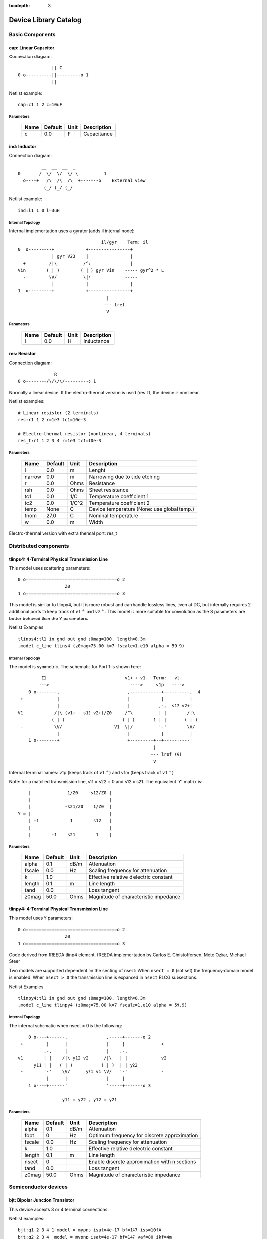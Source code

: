 :tocdepth: 3

======================
Device Library Catalog
======================
 
Basic Components
================

cap: Linear Capacitor
---------------------

Connection diagram::

               || C
  0 o----------||---------o 1
               ||

Netlist example::

    cap:c1 1 2 c=10uF



Parameters
++++++++++

 =========== ============ ============ ===================================================== 
 Name         Default      Unit         Description                                          
 =========== ============ ============ ===================================================== 
 c            0.0          F            Capacitance                                          
 =========== ============ ============ ===================================================== 

ind: Inductor
-------------

Connection diagram::

             __  __  __  _ 
    0       /  \/  \/  \/ \          1
      o----+   /\  /\  /\  +-------o    External view
              (_/ (_/ (_/  

Netlist example::

    ind:l1 1 0 l=3uH


Internal Topology
+++++++++++++++++

Internal implementation uses a gyrator (adds il internal node)::

                                    il/gyr    Term: il
    0  o---------+            +----------------+
                 | gyr V23    |                |
      +         /|\          /^\               |
    Vin        ( | )        ( | ) gyr Vin    ----- gyr^2 * L
      -         \V/          \|/             -----
                 |            |                |
    1  o---------+            +----------------+
                                      |
                                     --- tref 
                                      V




Parameters
++++++++++

 =========== ============ ============ ===================================================== 
 Name         Default      Unit         Description                                          
 =========== ============ ============ ===================================================== 
 l            0.0          H            Inductance                                           
 =========== ============ ============ ===================================================== 

res: Resistor
-------------

Connection diagram::

                R
  0 o--------/\/\/\/---------o 1

Normally a linear device. If the electro-thermal version is used
(res_t), the device is nonlinear.

Netlist examples::

    # Linear resistor (2 terminals)
    res:r1 1 2 r=1e3 tc1=10e-3

    # Electro-thermal resistor (nonlinear, 4 terminals)
    res_t:r1 1 2 3 4 r=1e3 tc1=10e-3



Parameters
++++++++++

 =========== ============ ============ ===================================================== 
 Name         Default      Unit         Description                                          
 =========== ============ ============ ===================================================== 
 l            0.0          m            Lenght                                               
 narrow       0.0          m            Narrowing due to side etching                        
 r            0.0          Ohms         Resistance                                           
 rsh          0.0          Ohms         Sheet resistance                                     
 tc1          0.0          1/C          Temperature coefficient 1                            
 tc2          0.0          1/C^2        Temperature coefficient 2                            
 temp         None         C            Device temperature (None: use global temp.)          
 tnom         27.0         C            Nominal temperature                                  
 w            0.0          m            Width                                                
 =========== ============ ============ ===================================================== 


Electro-thermal version with extra thermal port: res_t 

Distributed components
======================

tlinps4: 4-Terminal Physical Transmission Line
----------------------------------------------

This model uses scattering parameters::

         0 o===================================o 2
                           Z0
         1 o===================================o 3


This model is similar to tlinpy4, but it is more robust and can
handle lossless lines, even at DC, but internally requires 2
additional ports to keep track of :math:`v1^+` and
:math:`v2^+`. This model is more suitable for convolution as the S
parameters are better behaved than the Y parameters.

Netlist Examples::

  tlinps4:tl1 in gnd out gnd z0mag=100. length=0.3m
  .model c_line tlins4 (z0mag=75.00 k=7 fscale=1.e10 alpha = 59.9)

Internal Topology
+++++++++++++++++

The model is symmetric. The schematic for Port 1 is shown here::

           I1                              v1+ + v1-  Term:   v1-
          --->                               ---->     v1p   ---->
      0 o--------,                          ,------------+----------,  4
   +             |                          |            |          |  
                 |                          |           ,-,  s12 v2+|  
  V1            /|\ (v1+ - s12 v2+)/Z0     /^\          | |        /|\ 
               ( | )                      ( | )       1 | |       ( | )
   -            \V/                    V1  \|/          '-'        \V/ 
                 |                          |            |          |  
      1 o--------+                          +---------+--+----------'   
                                                      |
                                                     --- lref (6)
                                                      V

Internal terminal names: v1p (keeps track of :math:`v1^+`) and v1m
(keeps track of :math:`v1^-`)

Note: for a matched transmission line, s11 = s22 = 0 and s12 =
s21. The equivalent 'Y' matrix is::

           |              1/Z0    -s12/Z0 |
           |                              |
           |             -s21/Z0    1/Z0  |           
       Y = |                              |
           | -1            1        s12   |
           |                              |
           |        -1    s21        1    |



Parameters
++++++++++

 =========== ============ ============ ===================================================== 
 Name         Default      Unit         Description                                          
 =========== ============ ============ ===================================================== 
 alpha        0.1          dB/m         Attenuation                                          
 fscale       0.0          Hz           Scaling frequency for attenuation                    
 k            1.0                       Effective relative dielectric constant               
 length       0.1          m            Line length                                          
 tand         0.0                       Loss tangent                                         
 z0mag        50.0         Ohms         Magnitude of characteristic impedance                
 =========== ============ ============ ===================================================== 

tlinpy4: 4-Terminal Physical Transmission Line
----------------------------------------------

This model uses Y parameters::

         0 o===================================o 2
                           Z0
         1 o===================================o 3


Code derived from fREEDA tlinp4 element. fREEDA implementation by
Carlos E. Christoffersen, Mete Ozkar, Michael Steer

Two models are supported dependent on the secting of nsect: When
``nsect = 0`` (not set) the frequency-domain model is enabled.
When ``nsect > 0`` the transmission line is expanded in 
``nsect`` RLCG subsections.

Netlist Examples::

  tlinpy4:tl1 in gnd out gnd z0mag=100. length=0.3m
  .model c_line tlinpy4 (z0mag=75.00 k=7 fscale=1.e10 alpha = 59.9)


Internal Topology
+++++++++++++++++

The internal schematic when nsect = 0 is the following::
             
      0 o----+------,               ,-----+-------o 2
   +         |      |               |     |              +
            ,-,     |               |    ,-, 
  v1        | |    /|\ y12 v2      /|\   | |             v2
        y11 | |   ( | )           ( | )  | | y22
   -        '-'    \V/      y21 v1 \V/   '-'             -
             |      |               |     |  
      1 o----+------'               '-----+-------o 3

                   y11 = y22 , y12 = y21



Parameters
++++++++++

 =========== ============ ============ ===================================================== 
 Name         Default      Unit         Description                                          
 =========== ============ ============ ===================================================== 
 alpha        0.1          dB/m         Attenuation                                          
 fopt         0            Hz           Optimum frequency for discrete approximation         
 fscale       0.0          Hz           Scaling frequency for attenuation                    
 k            1.0                       Effective relative dielectric constant               
 length       0.1          m            Line length                                          
 nsect        0                         Enable discrete approximation with n sections        
 tand         0.0                       Loss tangent                                         
 z0mag        50.0         Ohms         Magnitude of characteristic impedance                
 =========== ============ ============ ===================================================== 

Semiconductor devices
=====================

bjt: Bipolar Junction Transistor
--------------------------------

This device accepts 3 or 4 terminal connections.

Netlist examples::

    bjt:q1 2 3 4 1 model = mypnp isat=4e-17 bf=147 iss=10fA
    bjt:q2 2 3 4  model = mypnp isat=4e-17 bf=147 vaf=80 ikf=4m
    svbjt:q3 2 3 4 1 model = mypnp vaf=80 ikf=4m iss=15fA

    # Electro-thermal versions
    bjt_t:q2 2 3 5 1 pout gnd model = mypnp
    svbjt_t:q3 2 3 5 1 pout gnd model = mypnp

    # Model statement
    .model mypnp bjt_t (type=pnp isat=5e-17 cje=60fF vje=0.83 mje=0.35)

Extrinsic Internal Topology
+++++++++++++++++++++++++++

RC, RE and a Collector-Bulk connection are added to intrinsic
BJT models::

              RC    Term: ct      Term: et   RE
  C (0) o---/\/\/\/--+-----,         4----/\/\/\/----o  E (2)
                     |      \       /
                     |       \     /     
                   -----    ---------
                    / \         |
                   /   \        o 
                   -----
                     |          B (1)
                     o Bulk (3)

If RE or RC are zero the internal nodes (ct, et) are not
created. If only 3 connections are specified then the
Bulk-Collector junction is not connected.

Important Note
++++++++++++++

This implementation does not account for the power dissipation
in RE, RC. Use external thermal resistors if that is needed.

Intrinsic Model Information
+++++++++++++++++++++++++++

    
Gummel-Poon intrinsic BJT model

This implementation based mainly on previous implementation in
carrot and some equations from Pspice manual.

Terminal order: 0 Collector, 1 Base, 2 Emitter::

                  
      C (0) o----,         4----o  E (2)
                  \       /
                   \     /
                  ---------
                      |
                      o 
    
                      B (1)

Can be used for NPN or PNP transistors.

Intrinsic Internal Topology
+++++++++++++++++++++++++++

Internally may add 2 additional nodes (plus reference) if rb is
not zero: Bi for the internal base node and tib to measure the
internal base current and calculate Rb(ib). The possible
configurations are described here.

1. If RB == 0::

                     +----------------+--o 0 (C)
                     |                |
                    /^\               |
                   ( | ) ibc(vbc)     |
                    \|/               |       
                     |               /|\       
     (B) 1 o---------+              ( | ) ice    
                     |               \V/      
                    /|\               |       
                   ( | ) ibe(vbe)     |
                    \V/               |
                     |                |
                     +----------------+--o 2 (E)

2. If RB != 0::

                                 +----------------+--o 0 (C)
                                 |                |
                                /^\               |
                               ( | ) ibc(vbc)     |
                gyr * tib       \|/               |       
                 ,---,           |               /|\       
     (B) 1 o----( --> )----------+ Term : Bi    ( | ) ice    
                 `---`           |               \V/      
                                /|\               |       
                               ( | ) ibe(vbe)     |
                                \V/               |
                                 |                |
                                 +----------------+--o 2 (E)
                 gyr v(1,Bi)  
                  ,---,       
             +---( <-- )------+
             |    `---`       |
      tref   |                | voltage: ib/gyr
         ,---+                |
         |   |    ,---,       |         
         |   +---( --> )------+ Term : ib
         |        `---`       
        ---     gyr ib Rb(ib)
         V      
                                       
Charge sources are connected between internal nodes defined
above. If xcjc is not 1 but RB is zero, xcjc is ignored.



Parameters
++++++++++

 =========== ============ ============ ===================================================== 
 Name         Default      Unit         Description                                          
 =========== ============ ============ ===================================================== 
 area         1.0                       Current multiplier                                   
 bf           100.0                     Ideal maximum forward beta                           
 br           1.0                       Ideal maximum reverse beta                           
 cjc          0.0          F            Base collector zero bias p-n capacitance             
 cje          0.0          F            Base emitter zero bias p-n capacitance               
 cjs          0.0          F            Collector substrate capacitance                      
 eg           1.11         eV           Badgap voltage                                       
 fc           0.5                       Forward bias depletion capacitor coefficient         
 ikf          0.0          A            Forward-beta high current roll-off knee current      
 ikr          0.0          A            Corner for reverse-beta high current roll off        
 irb          0.0          A            Current at which rb falls to half of rbm             
 isat         1.0e-16      A            Transport saturation current                         
 isc          0.0          A            Base collector leakage saturation current            
 ise          0.0          A            Base-emitter leakage saturation current              
 iss          0.0          A            Substrate saturation current                         
 itf          0.0          A            Transit time dependency on ic                        
 mjc          0.33                      Base collector p-n grading factor                    
 mje          0.33                      Base emitter p-n grading factor                      
 mjs          0.0                       substrate junction exponential factor                
 nc           2.0                       Base-collector leakage emission coefficient          
 ne           1.5                       Base-emitter leakage emission coefficient            
 nf           1.0                       Forward current emission coefficient                 
 nr           1.0                       Reverse current emission coefficient                 
 ns           1.0                       substrate p-n coefficient                            
 rb           0.0          W            Zero bias base resistance                            
 rbm          0.0          W            Minimum base resistance                              
 rc           0.0          W            Collector ohmic resistance                           
 re           0.0          W            Emitter ohmic resistance                             
 temp         None         C            Device temperature (None: use global temp.)          
 tf           0.0          S            Ideal forward transit time                           
 tnom         27.0         C            Nominal temperature                                  
 tr           0.0          S            Ideal reverse transit time                           
 type         npn                       Type (npn or pnp)                                    
 vaf          0.0          V            Forward early voltage                                
 var          0.0          V            Reverse early voltage                                
 vjc          0.75         V            Base collector built in potential                    
 vje          0.75         V            Base emitter built in potential                      
 vjs          0.75         V            substrate junction built in potential                
 vtf          0.0          V            Transit time dependency on vbc                       
 xcjc         1.0                       Fraction of cbc connected internal to rb             
 xtb          0.0                       Forward and reverse beta temperature coefficient     
 xtf          0.0                       Transit time bias dependence coefficient             
 xti          3.0                       IS temperature effect exponent                       
 =========== ============ ============ ===================================================== 


Electro-thermal version with extra thermal port: bjt_t 

diode: Junction Diode
---------------------

Based on the Spice model. Connection diagram::

           o  1                           
           |                            
         --+--
          / \     
         '-+-' 
           |                          
           o  0 

Includes depletion and diffusion charges.

Netlist examples::

    diode:d1 1 0 isat=10fA cj0=20fF

    # Electrothermal device
    diode_t:d2 2 3 1000 gnd cj0=10pF tt=1e-12 rs=100 bv = 4.

    # Model statement
    .model dmodel1 diode (cj0 = 10pF tt=1ps)

Internal Topology
+++++++++++++++++

The internal representation is the following::

    0  o
       |
       \ 
       / Rs
       \ 
       / 
       |   Term : t2
       o---------,-------------,            
                 | i(vin)      |
      +         /|\          ----- q(vin)
    vin        | | |         -----
      -         \V/            |
                 |             |
    1  o---------'-------------'
                              
Terminal t2 not present if Rs = 0

Important Note
++++++++++++++

This implementation does not account for the power dissipation
in Rs. Use an external thermal resistor if that is needed.


Parameters
++++++++++

 =========== ============ ============ ===================================================== 
 Name         Default      Unit         Description                                          
 =========== ============ ============ ===================================================== 
 af           1.0                       Flicker noise exponent                               
 area         1.0                       Area multiplier                                      
 bv           .0inf        V            Breakdown voltage                                    
 cj0          0.0          F            Zero-bias depletion capacitance                      
 eg0          1.11         eV           Energy bandgap                                       
 fc           0.5                       Coefficient for forward-bias depletion capacitance   
 ibv          1.0e-10      A            Current at reverse breakdown voltage                 
 isat         1.0e-14      A            Saturation current                                   
 kf           0.0                       Flicker noise coefficient                            
 m            0.5                       PN junction grading coefficient                      
 n            1.0                       Emission coefficient                                 
 rs           0.0          Ohms         Series resistance                                    
 temp         None         C            Device temperature (None: use global temp.)          
 tnom         27.0         C            Nominal temperature                                  
 tt           0.0          s            Transit time                                         
 vj           1.0          V            Built-in junction potential                          
 xti          3.0                       Is temperature exponent                              
 =========== ============ ============ ===================================================== 


Electro-thermal version with extra thermal port: diode_t 

mesfetc: Intrinsic MESFET using Curtice-Ettemberg cubic model
-------------------------------------------------------------

Model derived from fREEDA 1.4 MesfetCT model adapted to re-use
junction code from ``diode.py``. Some parameter names have been
changed: ``isat``, ``tau``. Uses symmetric diodes and
capacitances. Valid only for Vds > 0, Vgs <= 0. *Implementation
needs more testing*

Terminal order: 0 Drain, 1 Gate, 2 Source::

           Drain 0
                   o
                   |
                   |
               |---+
               |
  Gate 1 o---->|
               |
               |---+
                   |
                   |
                   o
          Source 2

Netlist example::

    mesfetc:m1 2 3 4 a0=0.09910 a1=0.08541 a2=-0.02030 a3=-0.01543

Internal Topology::

               ,----------------,------------,--o 0 (D)
               |                |            |
              /^\               |            |
             ( | ) igd(Vgd)   ----- Cgd      |
              \|/             -----          |
               |                |           /|\ 
    (G) 1 o----+----------------,          ( | ) ids(Vgs, Vgd)
               |                |           \V/               
              /|\               |            |
             ( | ) igs(Vgs)   ----- Cgs      |
              \V/             -----          |
               |                |            |
               `----------------'------------'--o 2 (S)



Parameters
++++++++++

 =========== ============ ============ ===================================================== 
 Name         Default      Unit         Description                                          
 =========== ============ ============ ===================================================== 
 a0           0.1          A            Drain saturation current for Vgs=0                   
 a1           0.05         A/V          Coefficient for V1                                   
 a2           0.0          A/V^2        Coefficient for V1^2                                 
 a3           0.0          A/V^3        Coefficient for V1^3                                 
 area         1.0                       Area multiplier                                      
 avt0         0.0          1/K          Pinch-off voltage (VP0 or VT0) linear temp. coefficient 
 beta         0.0          1/V          V1 dependance on Vds                                 
 bvt0         0            1/K^2        Pinch-off voltage (VP0 or VT0) quadratic temp. coefficient 
 cgd0         0.0          F            Gate-drain Schottky barrier capacitance for Vgd=0    
 cgs0         0.0          F            Gate-source Schottky barrier capacitance for Vgs=0   
 eg0          0.8          eV           Barrier height at 0 K                                
 fcc          0.5          V            Forward-bias depletion capacitance coefficient       
 gama         1.5          1/V          Slope of drain characteristic in the linear region   
 ib0          0.0          A            Breakdown current parameter                          
 isat         0.0          A            Diode saturation current                             
 mgd          0.5                       Gate-drain grading coefficient                       
 mgs          0.5                       Gate-source grading coefficient                      
 n            1.0                       Diode ideality factor                                
 nr           10.0                      Breakdown ideality factor                            
 tau          0.0          s            Channel transit time                                 
 tbet         0            1/K          BETA power law temperature coefficient               
 temp         None         C            Device temperature (None: use global temp.)          
 tm           0.0          1/K          Ids linear temp. coeff.                              
 tme          0.0          1/K^2        Ids power law temp. coeff.                           
 tnom         27.0         C            Nominal temperature                                  
 vbd          .0inf        V            Breakdown voltage                                    
 vbi          0.8          V            Built-in potential of the Schottky junctions         
 vds0         4.0          V            Vds at which BETA was measured                       
 vt0          -1.0e+10     V            Voltage at which the channel current is forced to be zero for Vgs<=Vto 
 xti          2.0                       Diode saturation current temperature exponent        
 =========== ============ ============ ===================================================== 


Electro-thermal version with extra thermal port: mesfetc_t 

mosacm: Incomplete ACM MOSFET
-----------------------------

Only (some) DC equations are implemented for now. Temperature
dependence is not complete.  Terminal order: 0 Drain, 1 Gate, 2
Source, 3 Bulk::

           Drain 0
                   o
                   |
                   |
               |---+
               |
  Gate 1 o-----|<-----o 3 Bulk
               |
               |---+
                   |
                   |
                   o
          Source 2

Netlist examples::

    mosacm:m1 2 3 4 gnd w=10e-6 l=1e-6 type = n 
    mosacm:m2 4 5 6 6 w=30e-6 l=1e-6 type = p 

Internal topology
+++++++++++++++++

For now only ids is implemented::

                       ,--o 0 (D)
                       |
                       |
                       |
                       |       
                      /|\       
      (G) 1 o-       ( | ) ids(VD, VG, VS, VB)
                      \V/      
                       |       
                       |
                       |
                       |
      (B) 3 o-         `--o 2 (S)
              




Parameters
++++++++++

 =========== ============ ============ ===================================================== 
 Name         Default      Unit         Description                                          
 =========== ============ ============ ===================================================== 
 gamma        0.631        V^(1/2)      Bulk Threshold Parameter                             
 kp           0.0005106    A/V^2        Transconductance Parameter                           
 l            1.0e-05      m            Channel length                                       
 phi          0.55         V            Surface Potential                                    
 temp         None         C            Device temperature (None: use global temp.)          
 theta        0.814        1/V          Mobility Saturation Parameter                        
 tox          7.5e-09      m            Oxide Thickness                                      
 type         n                         N- or P-channel MOS (n or p)                         
 vsat         80000.0      m/s          Saturation Velocity                                  
 vt0          0.532        V            Threshold Voltage                                    
 w            1.0e-05      m            Channel width                                        
 =========== ============ ============ ===================================================== 


Electro-thermal version with extra thermal port: mosacm_t 

mosacms: Simplified ACM MOSFET
------------------------------

This model uses the simple equations for hand analysis. Only DC
equations (with temperature dependence) included for now. 

Terminal order: 0 Drain, 1 Gate, 2 Source, 3 Bulk::

           Drain 0
                   o
                   |
                   |
               |---+
               |
  Gate 1 o-----|<-----o 3 Bulk
               |
               |---+
                   |
                   |
                   o
          Source 2

Netlist examples::

    mosacms:m1 2 3 4 gnd w=10e-6 l=1e-6 type = n 
    mosacms:m2 4 5 6 6 w=30e-6 l=1e-6 type = p 

Internal topology
+++++++++++++++++

Only ids is implemented. In the future charges will be added::

                       ,--o 0 (D)
                       |
                       |
                       |
                       |       
                      /|\       
      (G) 1 o-       ( | ) ids(VD, VG, VS, VB)
                      \V/      
                       |       
                       |
                       |
                       |
      (B) 3 o-         `--o 2 (S)
              




Parameters
++++++++++

 =========== ============ ============ ===================================================== 
 Name         Default      Unit         Description                                          
 =========== ============ ============ ===================================================== 
 bex          -1.5                      Mobility temperature exponent                        
 cox          0.0007       F/m^2        Gate oxide capacitance per area                      
 isq          1.0e-07      A/V^2        Sheet normalization current                          
 l            1.0e-05      m            Channel length                                       
 n            1.3          F/m^2        Subthreshold slope factor                            
 tcv          0.001        V/K          Threshold voltage temperature coefficient            
 temp         None         C            Device temperature (None: use global temp.)          
 tnom         27.0         C            Nominal temperature of model parameters              
 type         n                         N- or P-channel MOS (n or p)                         
 vth          0.5          V            Threshold Voltage                                    
 w            1.0e-05      m            Channel width                                        
 =========== ============ ============ ===================================================== 


Electro-thermal version with extra thermal port: mosacms_t 

mosekv: Intrinsic EPFL EKV 2.6 MOSFET
-------------------------------------

Terminal order: 0 Drain, 1 Gate, 2 Source, 3 Bulk::
    
             Drain 0
                     o
                     |
                     |
                 |---+
                 |
    Gate 1 o-----|<-----o 3 Bulk
                 |
                 |---+
                     |
                     |
                     o
            Source 2

Mostly based on [1], but some updates from a later revision (dated
1999) are also included.

[1] The EPFL-EKV MOSFET Model Equations for Simulation, Technical
Report, Model Version 2.6, June, 1997, Revision I, September,
1997, Revision II, July, 1998, Bucher, Christophe Lallement,
Christian Enz, Fabien Theodoloz, Francois Krummenacher,
Electronics Laboratories, Swiss Federal Institute of Technology
(EPFL), Lausanne, Switzerland

This implementation includes accurate current interpolation
function (optional), works for negative VDS and includes
electrothermal model, DC operating point paramenters and noise
equations.

Code originally based on fREEDA 1.4 implementation
<http://www.freeda.org>::

    // Element information
    ItemInfo Mosnekv::einfo =
    {
      "mosnekv",
      "EPFL EKV MOSFET model",
      "Wonhoon Jang",
      DEFAULT_ADDRESS"transistor>mosfet",
      "2003_05_15"
    };

Parameter limit checking, simple capacitance calculations for
operating point are not yet implemented.

Netlist examples::

    mosekv:m1 2 3 4 gnd w=30e-6 l=1e-6 type = n ekvint=0

    # Electro-thermal version
    mosekv_t:m1 2 3 4 gnd 1000 gnd w=30e-6 l=1e-6 type = n

    # Model statement
    .model ekvn mosekv (type = n kp = 200u theta = 0.6)

Internal Topology
+++++++++++++++++

The internal topology is the following::

         ,----------------------------+-------------+--o 0 (D)
         |                            |             |
        /|\                           |             |
       ( | ) idb (Vds > 0)          -----           |
        \V/                         ----- qd        |       
         |             1 (G)          |            /|\       
         |               o            |           ( | ) ids    
         |               |            |            \V/      
         |               |            |             |       
         |             -----          |             |
         |             ----- qg       |      qs     |
         |               |            |      ||     |
 (B) 3 o-+---------------+------------+------||-----+--o 2 (S)
                                             ||

The impact ionization current (idb) is normally added to the drain
current, but if the device is in reverse (Vds < 0 for N-channel)
mode, it is added to the source current.


Parameters
++++++++++

 =========== ============ ============ ===================================================== 
 Name         Default      Unit         Description                                          
 =========== ============ ============ ===================================================== 
 Lambda       0.5                       Channel-length modulation                            
 af           1.0                       Flicker noise exponent                               
 agamma       0.0          V^(1/2)m     Area related body effect mismatch parameter          
 akp          0.0          m            Area related gain mismatch parameter                 
 avto         0.0          Vm           Area related threshold voltage mismatch parameter    
 bex          -1.5                      Mobility temperature exponent                        
 cox          0.0007       F/m^2        Gate oxide capacitance per area                      
 dl           0.0          m            Channel length correction                            
 dw           0.0          m            Channel width correction                             
 e0           1.0e+12      V/m          Mobility reduction coefficient                       
 ekvint       0                         Interpolation function (0: accurate, 1: simple)      
 gamma        1.0          V^1/2        Body effect parameter                                
 iba          0.0          1/m          First impact ionization coefficient                  
 ibb          3.0e+08      V/m          Second impact ionization coefficient                 
 ibbt         0.0009       1/K          Temperature coefficient for IBB                      
 ibn          1.0                       Saturation voltage factor for impact ionization      
 kf           0.0                       Flicker noise coefficient                            
 kp           5.0e-05      A/V^2        Transconductance parameter                           
 l            1.0e-06      m            Gate length                                          
 leta         0.1                       Short-channel effect coefficient                     
 lk           2.9e-07      m            Reverse short channel effect characteristic length   
 np           1.0                       Parallel multiple device number                      
 ns           1.0                       Serial multiple device number                        
 nsub         None         1/cm^3       Channel doping                                       
 phi          0.7          V            Bulk Fermi potential                                 
 q0           0.0          A.s/m^2      Reverse short channel effect peak charge density     
 satlim       54.5982                   Ratio defining the saturation limit if/ir            
 tcv          0.001        V/K          Threshold voltage temperature coefficient            
 temp         None         C            Device temperature (None: use global temp.)          
 theta        0.0          1/V          Mobility recuction coefficient                       
 tnom         27.0         C            Nominal temperature of model parameters              
 tox          None         m            Oxide thickness                                      
 type         n                         N- or P-channel MOS (n or p)                         
 u0           None         cm^2/(V.s)   Low-field mobility                                   
 ucex         0.8                       Longitudinal critical field temperature exponent     
 ucrit        2.0e+06      V/m          Longitudinal critical field                          
 vfb          None         V            Flat-band voltage                                    
 vmax         None         m/s          Saturation velocity                                  
 vt0          0.5          V            Long_channel threshold voltage                       
 w            1.0e-06      m            Gate width                                           
 weta         0.25                      Narrow-channel effect coefficient                    
 xj           1.0e-07      m            Junction depth                                       
 =========== ============ ============ ===================================================== 


Electro-thermal version with extra thermal port: mosekv_t 

svbjt: Bipolar Junction Transistor
----------------------------------

This device accepts 3 or 4 terminal connections.

Netlist examples::

    bjt:q1 2 3 4 1 model = mypnp isat=4e-17 bf=147 iss=10fA
    bjt:q2 2 3 4  model = mypnp isat=4e-17 bf=147 vaf=80 ikf=4m
    svbjt:q3 2 3 4 1 model = mypnp vaf=80 ikf=4m iss=15fA

    # Electro-thermal versions
    bjt_t:q2 2 3 5 1 pout gnd model = mypnp
    svbjt_t:q3 2 3 5 1 pout gnd model = mypnp

    # Model statement
    .model mypnp bjt_t (type=pnp isat=5e-17 cje=60fF vje=0.83 mje=0.35)

Extrinsic Internal Topology
+++++++++++++++++++++++++++

RC, RE and a Collector-Bulk connection are added to intrinsic
BJT models::

              RC    Term: ct      Term: et   RE
  C (0) o---/\/\/\/--+-----,         4----/\/\/\/----o  E (2)
                     |      \       /
                     |       \     /     
                   -----    ---------
                    / \         |
                   /   \        o 
                   -----
                     |          B (1)
                     o Bulk (3)

If RE or RC are zero the internal nodes (ct, et) are not
created. If only 3 connections are specified then the
Bulk-Collector junction is not connected.

Important Note
++++++++++++++

This implementation does not account for the power dissipation
in RE, RC. Use external thermal resistors if that is needed.

Intrinsic Model Information
+++++++++++++++++++++++++++

    
State-variable-based Gummel-Poon intrinsic BJT model based

This implementation based mainly on previous implementation in
carrot and some equations from Pspice manual, with the addition of
the state-variable definitions.

Terminal order: 0 Collector, 1 Base, 2 Emitter, (3 Bulk, not included)::

                  
  C (0) o----,         4----o  E (2)
              \       /
               \     /
              ---------
                  |
                  o 

                  B (1)

Can be used for NPN or PNP transistors.

Intrinsic Internal Topology
+++++++++++++++++++++++++++

The state variable formulation is achieved by replacing the BE and
BC diodes (Ibf, Ibr) with state-variable based diodes. This
requires two additional variables (nodes) but eliminates large
positive exponentials from the model::

                              Term : x2 
                  +--------------------------+
                  |                          |
                 /|\                        /^\ 
                ( | ) gyr v2               ( | ) gyr vbc(x)
                 \V/                        \|/  
         tref     |                          |
             ,----+--------------------------+ 
             |    |                          |               
             |   /^\                        /|\              
             |  ( | ) gyr v1               ( | ) gyr vbe(x)  
            ---  \|/                        \V/  
             V    |                          |
                  +--------------------------+
                              Term : x1                
                                              
All currents/charges in the model are functions of voltages v3
(x2) and v4 (x1). Note that vbc and vbe are now also functions of
x1, x2.

In addition we may need 2 additional nodes (plus reference) if rb
is not zero: Bi for the internal base node and tib to measure the
internal base current and calculate Rb(ib).

1. If RB == 0::

                       +----------------+--o 0 (C)
                -      |                |
                      /^\               |
               v2    ( | ) ibc(x2)      |
                      \|/               |       
                +      |               /|\       
       (B) 1 o---------+              ( | ) ice(x1,x2)
                +      |               \V/      
                      /|\               |       
               v1    ( | ) ibe(x1)      |
                      \V/               |
                -      |                |
                       +----------------+--o 2 (E)

2. If RB != 0 and IRB != 0::

                                 +----------------+--o 0 (C)
                            -    |                |
                                /^\               |
              gyr tib      v2  ( | ) ibc(x2)      |
                                \|/               |       
                 ,---,      +    |               /|\       
     (B) 1 o----( --> )----------+ Term : Bi    ( | ) ice(x1,x2)
                 `---`      +    |               \V/      
                                /|\               |       
                           v1  ( | ) ibe(x1)      |
                                \V/               |
                            -    |                |
               gyr v(1,Bi)       +----------------+--o 2 (E)
                              
                  ,---,       
             +---( <-- ) -----+
             |    `---`       |
      tref   |                | ib/gyr
          ,--+                |
          |  |    ,---,       | Term : ib
          |  +---( --> )------+
          |       `---`       
         --- 
          V     gyr ib Rb(ib)
                                       
Charge sources are connected between internal nodes defined
above. If xcjc is not 1 but RB is zero, xcjc is ignored.


Parameters
++++++++++

 =========== ============ ============ ===================================================== 
 Name         Default      Unit         Description                                          
 =========== ============ ============ ===================================================== 
 area         1.0                       Current multiplier                                   
 bf           100.0                     Ideal maximum forward beta                           
 br           1.0                       Ideal maximum reverse beta                           
 cjc          0.0          F            Base collector zero bias p-n capacitance             
 cje          0.0          F            Base emitter zero bias p-n capacitance               
 cjs          0.0          F            Collector substrate capacitance                      
 eg           1.11         eV           Badgap voltage                                       
 fc           0.5                       Forward bias depletion capacitor coefficient         
 ikf          0.0          A            Forward-beta high current roll-off knee current      
 ikr          0.0          A            Corner for reverse-beta high current roll off        
 irb          0.0          A            Current at which rb falls to half of rbm             
 isat         1.0e-16      A            Transport saturation current                         
 isc          0.0          A            Base collector leakage saturation current            
 ise          0.0          A            Base-emitter leakage saturation current              
 iss          0.0          A            Substrate saturation current                         
 itf          0.0          A            Transit time dependency on ic                        
 mjc          0.33                      Base collector p-n grading factor                    
 mje          0.33                      Base emitter p-n grading factor                      
 mjs          0.0                       substrate junction exponential factor                
 nc           2.0                       Base-collector leakage emission coefficient          
 ne           1.5                       Base-emitter leakage emission coefficient            
 nf           1.0                       Forward current emission coefficient                 
 nr           1.0                       Reverse current emission coefficient                 
 ns           1.0                       substrate p-n coefficient                            
 rb           0.0          W            Zero bias base resistance                            
 rbm          0.0          W            Minimum base resistance                              
 rc           0.0          W            Collector ohmic resistance                           
 re           0.0          W            Emitter ohmic resistance                             
 temp         None         C            Device temperature (None: use global temp.)          
 tf           0.0          S            Ideal forward transit time                           
 tnom         27.0         C            Nominal temperature                                  
 tr           0.0          S            Ideal reverse transit time                           
 type         npn                       Type (npn or pnp)                                    
 vaf          0.0          V            Forward early voltage                                
 var          0.0          V            Reverse early voltage                                
 vjc          0.75         V            Base collector built in potential                    
 vje          0.75         V            Base emitter built in potential                      
 vjs          0.75         V            substrate junction built in potential                
 vtf          0.0          V            Transit time dependency on vbc                       
 xcjc         1.0                       Fraction of cbc connected internal to rb             
 xtb          0.0                       Forward and reverse beta temperature coefficient     
 xtf          0.0                       Transit time bias dependence coefficient             
 xti          3.0                       IS temperature effect exponent                       
 =========== ============ ============ ===================================================== 


Electro-thermal version with extra thermal port: svbjt_t 

svdiode: State-Variable-Based Diode
-----------------------------------

Based on spice model. Connection diagram::

        o  1                           
        |                            
      --+--
       / \     
      '-+-'
        |                          
        o  0    	                  

This model has better convergence properties. Externally it
behaves exactly like the regular diode device. 

Implementation includes depletion and diffusion charges. 

Netlist examples::

    svdiode:d1 1 0 isat=10fA cj0=20fF

    # Electrothermal device
    svdiode_t:d2 2 3 1000 gnd cj0=10pF tt=1e-12 rs=100 bv = 4.

    # Model statement
    .model dmodel1 svdiode (cj0 = 10pF tt=1ps)

Internal Topology
+++++++++++++++++

The internal representation is the following::

    0  o
       |
       \ 
       / Rs
       \ 
       / 
       |  Term : t2                       Term : x
       o---------+                  +----------------+
                 | i(x)+dq/dt       |                |
      +         /|\                /|\ gyr vin      /^\ 
    vin        | | |              | | |            | | | gyr v(x)
      -         \V/                \V/              \|/  
                 |                  |                |
    1  o---------+                  +--------+-------+
                                             |
                                            --- tref
                                             V

Terminal t2 not present if Rs = 0

Important Note
++++++++++++++

This implementation does not account for the power dissipation
in Rs. Use an external thermal resistor if that is needed.


Parameters
++++++++++

 =========== ============ ============ ===================================================== 
 Name         Default      Unit         Description                                          
 =========== ============ ============ ===================================================== 
 af           1.0                       Flicker noise exponent                               
 area         1.0                       Area multiplier                                      
 bv           .0inf        V            Breakdown voltage                                    
 cj0          0.0          F            Zero-bias depletion capacitance                      
 eg0          1.11         eV           Energy bandgap                                       
 fc           0.5                       Coefficient for forward-bias depletion capacitance   
 ibv          1.0e-10      A            Current at reverse breakdown voltage                 
 isat         1.0e-14      A            Saturation current                                   
 kf           0.0                       Flicker noise coefficient                            
 m            0.5                       PN junction grading coefficient                      
 n            1.0                       Emission coefficient                                 
 rs           0.0          Ohms         Series resistance                                    
 temp         None         C            Device temperature (None: use global temp.)          
 tnom         27.0         C            Nominal temperature                                  
 tt           0.0          s            Transit time                                         
 vj           1.0          V            Built-in junction potential                          
 xti          3.0                       Is temperature exponent                              
 =========== ============ ============ ===================================================== 


Electro-thermal version with extra thermal port: svdiode_t 

Sources
=======

idc: DC current source
----------------------

Schematic::

                idc
               ,---,    
    0 o-------( --> )---------o 1
               `---`     

Temperature dependence:

.. math::
    
  i_{DC}(T) = i_{DC}(T_{nom}) (1 + t_{c1} \Delta T + t_{c2} \Delta T^2)

  \Delta T = T - T_{nom}

Netlist example::

    idc:is1 gnd 4 idc=2mA



Parameters
++++++++++

 =========== ============ ============ ===================================================== 
 Name         Default      Unit         Description                                          
 =========== ============ ============ ===================================================== 
 idc          0.0          A            DC current                                           
 tc1          0.0          1/C          Current temperature coefficient 1                    
 tc2          0.0          1/C^2        Current temperature coefficient 2                    
 temp         None         C            Device temperature (None: use global temp.)          
 tnom         27.0         C            Nominal temperature                                  
 =========== ============ ============ ===================================================== 

ipulse: Pulse current source
----------------------------

Connection diagram::
                       
               ,---,  iout
    0 o-------( --> )---------o 1
               '---'    

    iout = pulse(t)

This source only works for time domain. It is equivalent to an
open circuit for DC or frequency-domain.

Netlist example::

    ipulse:i1 gnd 4 i1=-1V i2=1V td=1ms pw=10ms per=20ms



Parameters
++++++++++

 =========== ============ ============ ===================================================== 
 Name         Default      Unit         Description                                          
 =========== ============ ============ ===================================================== 
 i1           0.0          A            Initial value                                        
 i2           0.0          A            Pulsed value                                         
 per          .0inf        s            Period                                               
 pw           .0inf        s            Pulse width                                          
 td           0.0          s            Delay time                                           
 tf           0.0          s            Fall time                                            
 tr           0.0          s            Rise time                                            
 =========== ============ ============ ===================================================== 

isin: (Co-)Sinusoidal current source
------------------------------------

Connection diagram::
                       
               ,---,  iout
    0 o-------( --> )---------o 1
               '---'    

    iout = idc + mag * cos(2 * pi * freq * t + phase)

This source works for time and frequency domain. For AC analysis,
the 'acmag' parameter is provided. By default acmag = mag.

Netlist example::

    isin:i1 gnd 4 idc=2mA amp=2mA freq=1GHz phase=90 



Parameters
++++++++++

 =========== ============ ============ ===================================================== 
 Name         Default      Unit         Description                                          
 =========== ============ ============ ===================================================== 
 acmag        None         A            Amplitude for AC analysis only                       
 freq         1000.0       Hz           Frequency                                            
 idc          0.0          A            DC current                                           
 mag          0.0          A            Amplitude                                            
 phase        0.0          degrees      Phase                                                
 =========== ============ ============ ===================================================== 

vccs: Voltage-controlled current source
---------------------------------------

Schematic::

              g Vcont
               ,---,    
    0 o-------( --> )---------o 1
               `---`     


    2 o      + Vcont -        o 3

Temperature dependence:

.. math::
    
  g(T) = g(T_{nom}) (1 + t_{c1} \Delta T + t_{c2} \Delta T^2)

  \Delta T = T - T_{nom}

Netlist example::

    vccs:g1 gnd 4 3 gnd g=2mS



Parameters
++++++++++

 =========== ============ ============ ===================================================== 
 Name         Default      Unit         Description                                          
 =========== ============ ============ ===================================================== 
 g            0.001        S            Linear transconductance                              
 tc1          0.0          1/C          Current temperature coefficient 1                    
 tc2          0.0          1/C^2        Current temperature coefficient 2                    
 temp         None         C            Device temperature (None: use global temp.)          
 tnom         27.0         C            Nominal temperature                                  
 =========== ============ ============ ===================================================== 

vdc: DC voltage source
----------------------

Schematic::
                      
               ,---,  vdc       Rint
   0 o--------( - + )---------/\/\/\/\--------o 1
               '---'  

Rint is independent of temperature. Teperature dependence of vdc
is as follows:

.. math::
    
  v_{DC}(T) = v_{DC}(T_{nom}) (1 + t_{c1} \Delta T + t_{c2} \Delta T^2)

  \Delta T = T - T_{nom}

Netlist example::

    vdc:vdd 1 0 vdc=3V


Internal Topology
+++++++++++++++++

A gyrator is used to convert a current source into a voltage
source if Rint is zero::

                                   i/gyr      Term: i
    0  o---------+            +----------------+
                 | gyr V23    |                |
      +         /|\          /|\              /^\ 
    vin        ( | )        ( | ) gyr vin    ( | ) gyr vdc
      -         \V/          \V/              \|/  
                 |            |                |
    1  o---------+            +----------------+
                                      |
                                     --- tref
                                      V

Otherwise a Norton equivalent circuit is used.



Parameters
++++++++++

 =========== ============ ============ ===================================================== 
 Name         Default      Unit         Description                                          
 =========== ============ ============ ===================================================== 
 rint         0.0          Ohms         Internal resistance                                  
 tc1          0.0          1/C          Voltage temperature coefficient 1                    
 tc2          0.0          1/C^2        Voltage temperature coefficient 2                    
 temp         None         C            Device temperature (None: use global temp.)          
 tnom         27.0         C            Nominal temperature                                  
 vdc          0.0          V            DC voltage                                           
 =========== ============ ============ ===================================================== 

vpulse: Pulse voltage source
----------------------------

Connection diagram::
                      
               ,---,  vout       Rint
   0 o--------( - + )---------/\/\/\/\--------o 1
               '---'  
             
       vout = vpulse(t)

This source only works for time domain. It is equivalent to a
short circuit (or rint) for DC or frequency-domain.

Netlist example::

    vpulse:vin gnd 4 v1=-1V v2=1V td=1ms pw=10ms per=20ms


Internal Topology
+++++++++++++++++

Same as vdc.



Parameters
++++++++++

 =========== ============ ============ ===================================================== 
 Name         Default      Unit         Description                                          
 =========== ============ ============ ===================================================== 
 per          .0inf        s            Period                                               
 pw           .0inf        s            Pulse width                                          
 rint         0.0          Ohms         Internal resistance                                  
 td           0.0          s            Delay time                                           
 tf           0.0          s            Fall time                                            
 tr           0.0          s            Rise time                                            
 v1           0.0          V            Initial value                                        
 v2           0.0          V            Pulsed value                                         
 =========== ============ ============ ===================================================== 

vsin: (Co-)Sinusoidal voltage source
------------------------------------

Connection diagram::
                      
               ,---,  vout       Rint
   0 o--------( - + )---------/\/\/\/\--------o 1
               '---'  
             
       vout = vdc + mag * cos(2 * pi * freq * t + phase)

This source works for time and frequency domain. For AC analysis,
the 'acmag' parameter is provided. By default acmag = mag.

Netlist example::

    vsin:vin gnd 4 vdc=2V amp=1V freq=1GHz phase=90 


Internal Topology
+++++++++++++++++

Same as vdc.



Parameters
++++++++++

 =========== ============ ============ ===================================================== 
 Name         Default      Unit         Description                                          
 =========== ============ ============ ===================================================== 
 acmag        None         V            Amplitude for AC analysis only                       
 freq         1000.0       Hz           Frequency                                            
 mag          0.0          V            Amplitude                                            
 phase        0.0          degrees      Phase                                                
 rint         0.0          Ohms         Internal resistance                                  
 vdc          0.0          V            DC voltage                                           
 =========== ============ ============ ===================================================== 

